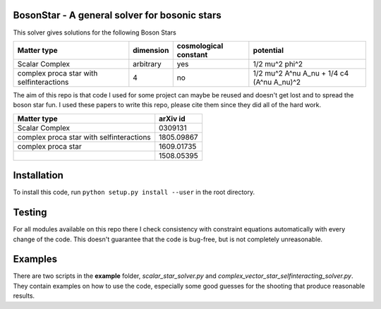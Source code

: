 .. -*- mode: rst -*-



BosonStar - A general solver for bosonic stars 
===================================================================================

This solver gives solutions for the following Boson Stars

+------------------------------------------+-------------+----------------------------+------------------------------------------------+
| Matter type                              | dimension   | cosmological constant      | potential                                      |
+==========================================+=============+============================+================================================+
| Scalar Complex                           | arbitrary   | yes                        | 1/2 mu^2 phi^2                                 |
+------------------------------------------+-------------+----------------------------+------------------------------------------------+
| complex proca star with selfinteractions | 4           | no                         | 1/2 mu^2 A^nu A_nu + 1/4 c4 (A^nu A_nu)^2      |
+------------------------------------------+-------------+----------------------------+------------------------------------------------+

The aim of this repo is that code I used for some project can maybe be reused
and doesn't get lost and to spread the boson star fun. I used these papers to
write this repo, please cite them since they did all of the hard work.

+------------------------------------------+-------------+
| Matter type                              | arXiv id    |
+==========================================+=============+
| Scalar Complex                           | 0309131     |
+------------------------------------------+-------------+
| complex proca star with selfinteractions | 1805.09867  |
+------------------------------------------+-------------+
| complex proca star                       | 1609.01735  |
+------------------------------------------+-------------+
|                                          | 1508.05395  |
+------------------------------------------+-------------+


Installation 
============

To install this code, run ``python setup.py install --user`` in the root directory.


Testing
============

For all modules available on this repo there I check consistency with constraint
equations automatically with every change of the code. This doesn't guarantee
that the code is bug-free, but is not completely unreasonable.

Examples
========

There are two scripts in the **example** folder, *scalar_star_solver.py* and
*complex_vector_star_selfinteracting_solver.py*. They contain examples on how to
use the code, especially some good guesses for the shooting that produce
reasonable results.
